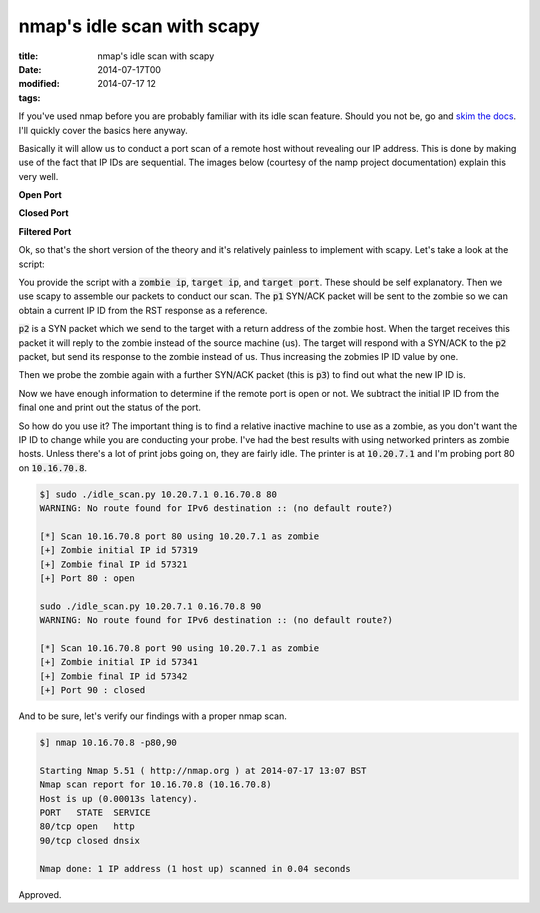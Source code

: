 nmap's idle scan with scapy
###########################

:title: nmap's idle scan with scapy
:date: 2014-07-17T00
:modified: 2014-07-17 12
:tags:


If you've used nmap before you are probably familiar with its idle scan feature.
Should you not be, go and `skim the docs <http://nmap.org/book/idlescan.html>`_.
I'll quickly cover the basics here anyway.

Basically it will allow us to conduct a port scan of a remote host without revealing
our IP address. This is done by making use of the fact that IP IDs are sequential.
The images below (courtesy of the namp project documentation) explain this very
well.

**Open Port**

.. image:: http://i.imgur.com/MajmRTH.png
    :width: 400px
    :target: http://i.imgur.com/MajmRTH.png

**Closed Port**

.. image:: http://i.imgur.com/2UALzzd.png
    :width: 400px
    :target: http://i.imgur.com/2UALzzd.png>

**Filtered Port**

.. image:: http://i.imgur.com/Yv6hbwL.png
    :width: 400px
    :target: http://i.imgur.com/Yv6hbwL.png

Ok, so that's the short version of the theory and it's relatively painless
to implement with scapy. Let's take a look at the script:

.. raw:: html

    <script src="https://gist.github.com/Svenito/e377713b90525e842266.js"></script>

You provide the script with a :code:`zombie ip`, :code:`target ip`, and :code:`target port`.
These should be self explanatory. Then we use scapy to assemble our packets to
conduct our scan. The :code:`p1` SYN/ACK packet will be sent to the zombie so we can
obtain a current IP ID from the RST response as a reference.

:code:`p2` is a SYN packet which we send to the target with a return address of the 
zombie host. When the target receives this packet it will reply to
the zombie instead of the source machine (us). The target will respond with a
SYN/ACK to the :code:`p2` packet, but send its response to the zombie instead of us.
Thus increasing the zobmies IP ID value by one.

Then we probe the zombie again with a further SYN/ACK packet (this is :code:`p3`) to
find out what the new IP ID is.

Now we have enough information to determine if the remote port is open or not.
We subtract the initial IP ID from the final one and print out the status of the port.

So how do you use it? The important thing is to find a relative inactive machine to
use as a zombie, as you don't want the IP ID to change while you are conducting
your probe. I've had the best results with using networked printers as zombie hosts.
Unless there's a lot of print jobs going on, they are fairly idle. The printer 
is at :code:`10.20.7.1` and I'm probing port 80 on :code:`10.16.70.8`.

.. code:: console

	$] sudo ./idle_scan.py 10.20.7.1 0.16.70.8 80
	WARNING: No route found for IPv6 destination :: (no default route?)
	
	[*] Scan 10.16.70.8 port 80 using 10.20.7.1 as zombie
	[+] Zombie initial IP id 57319
	[+] Zombie final IP id 57321
	[+] Port 80 : open
	
	sudo ./idle_scan.py 10.20.7.1 0.16.70.8 90
	WARNING: No route found for IPv6 destination :: (no default route?)
	
	[*] Scan 10.16.70.8 port 90 using 10.20.7.1 as zombie
	[+] Zombie initial IP id 57341
	[+] Zombie final IP id 57342
	[+] Port 90 : closed
	 

And to be sure, let's verify our findings with a proper nmap scan.

.. code:: console

	$] nmap 10.16.70.8 -p80,90
	
	Starting Nmap 5.51 ( http://nmap.org ) at 2014-07-17 13:07 BST
	Nmap scan report for 10.16.70.8 (10.16.70.8)
	Host is up (0.00013s latency).
	PORT   STATE  SERVICE
	80/tcp open   http
	90/tcp closed dnsix
	
	Nmap done: 1 IP address (1 host up) scanned in 0.04 seconds
	

Approved.
